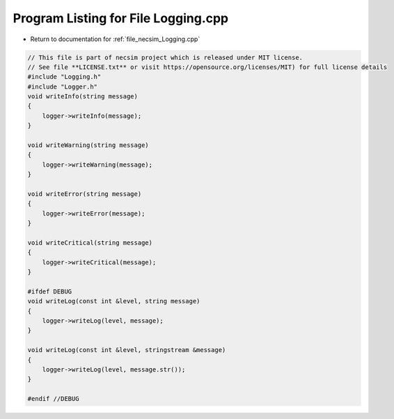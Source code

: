 
.. _program_listing_file_necsim_Logging.cpp:

Program Listing for File Logging.cpp
====================================

- Return to documentation for :ref:`file_necsim_Logging.cpp`

.. code-block:: cpp

   // This file is part of necsim project which is released under MIT license.
   // See file **LICENSE.txt** or visit https://opensource.org/licenses/MIT) for full license details
   #include "Logging.h"
   #include "Logger.h"
   void writeInfo(string message)
   {
       logger->writeInfo(message);
   }
   
   void writeWarning(string message)
   {
       logger->writeWarning(message);
   }
   
   void writeError(string message)
   {
       logger->writeError(message);
   }
   
   void writeCritical(string message)
   {
       logger->writeCritical(message);
   }
   
   #ifdef DEBUG
   void writeLog(const int &level, string message)
   {
       logger->writeLog(level, message);
   }
   
   void writeLog(const int &level, stringstream &message)
   {
       logger->writeLog(level, message.str());
   }
   
   #endif //DEBUG
